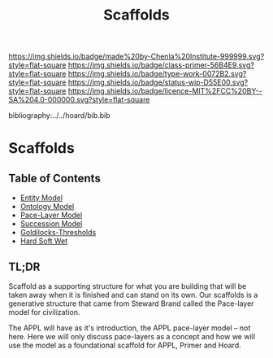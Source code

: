#   -*- mode: org; fill-column: 60 -*-

#+TITLE: Scaffolds
#+STARTUP: showall
#+TOC: headlines 4
#+PROPERTY: filename

[[https://img.shields.io/badge/made%20by-Chenla%20Institute-999999.svg?style=flat-square]] 
[[https://img.shields.io/badge/class-primer-56B4E9.svg?style=flat-square]]
[[https://img.shields.io/badge/type-work-0072B2.svg?style=flat-square]]
[[https://img.shields.io/badge/status-wip-D55E00.svg?style=flat-square]]
[[https://img.shields.io/badge/licence-MIT%2FCC%20BY--SA%204.0-000000.svg?style=flat-square]]

bibliography:../../hoard/bib.bib

* Scaffolds
:PROPERTIES:
:CUSTOM_ID:
:Name:     /home/deerpig/proj/chenla/warp/ww-scaffolds.org
:Created:  2018-03-21T18:46@Prek Leap (11.642600N-104.919210W)
:ID:       67c1e87b-cdd8-412d-af52-1a1f01c43bbd
:VER:      574904872.593715520
:GEO:      48P-491193-1287029-15
:BXID:     proj:PSO1-5880
:Class:    primer
:Type:     work
:Status:   wip
:Licence:  MIT/CC BY-SA 4.0
:END:

** Table of Contents
  - [[./10/ww-entities.org][Entity Model]]
  - [[./10/ww-ontologies.org][Ontology Model]]
  - [[./10/ww-pace-layers.org][Pace-Layer Model]]
  - [[./10/ww-succession-model.org][Succession Model]]
  - [[./10/ww-goldilocks.org][Goldilocks-Thresholds]]
  - [[./10/ww-hard-soft-wet.org][Hard Soft Wet]]

** TL;DR

Scaffold as a supporting structure for what you are building
that will be taken away when it is finished and can stand on
its own.  Our scaffolds is a generative structure that came
from Steward Brand called the Pace-layer model for
civilization.

The APPL will have as it's introduction, the APPL pace-layer
model -- not here.  Here we will only discuss pace-layers as
a concept and how we will use the model as a foundational
scaffold for APPL, Primer and Hoard.
